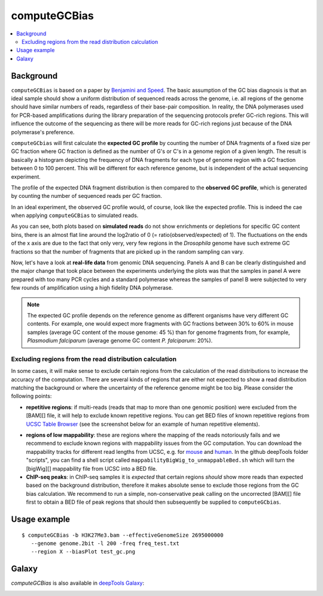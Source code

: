 computeGCBias
=============

.. contents:: 
    :local:

.. argparse::
   :ref: deeptools.computeGCBias.parse_arguments
   :prog: computeGCBias


Background
^^^^^^^^^^^

``computeGCBias`` is based on a paper by `Benjamini and Speed <http://nar.oxfordjournals.org/content/40/10/e72>`_.
The basic assumption of the GC bias diagnosis is that an ideal sample should show a uniform distribution of sequenced reads across the genome, i.e. all regions of the genome should have similar numbers of reads, regardless of their base-pair composition.
In reality, the DNA polymerases used for PCR-based amplifications during the library preparation of the sequencing protocols prefer GC-rich regions. This will influence the outcome of the sequencing as there will be more reads for GC-rich regions just because of the DNA polymerase's preference.

``computeGCbias`` will first calculate the **expected GC profile** by counting the number of DNA fragments of a fixed size per GC fraction where GC fraction is defined as the number of G's or C's in a genome region of a given length.
The result is basically a histogram depicting the frequency of DNA fragments for each type of genome region with a GC fraction between 0 to 100 percent. This will be different for each reference genome, but is independent of the actual sequencing experiment.

The profile of the expected DNA fragment distribution is then compared to the **observed GC profile**, which is generated by counting the number of sequenced reads per GC fraction.

In an ideal experiment, the observed GC profile would, of course, look like the expected profile.
This is indeed the cae when applying ``computeGCBias`` to simulated reads. 

.. _computeGCBias_example_image:

.. image:: ../../images/GC_bias_simulated_reads_2L.png

As you can see, both plots based on **simulated reads** do not show enrichments or depletions for specific GC content bins, there is an almost flat line around the log2ratio of 0 (= ratio(observed/expected) of 1). The fluctuations on the ends of the x axis are due to the fact that only very, very few regions in the *Drosophila* genome have such extreme GC fractions so that the number of fragments that are picked up in the random sampling can vary.

Now, let's have a look at **real-life data** from genomic DNA sequencing. Panels A and B can be clearly distinguished and the major change that took place between the experiments underlying the plots was that the samples in panel A were prepared with too many PCR cycles and a standard polymerase whereas the samples of panel B were subjected to very few rounds of amplification using a high fidelity DNA polymerase.

.. image:: ../../images/QC_GCplots_input.png

.. note:: The expected GC profile depends on the reference genome as different organisms have very different GC contents. For example, one would expect more fragments with GC fractions between 30% to 60% in mouse samples (average GC content of the mouse genome: 45 %) than for genome fragments from, for example, *Plasmodium falciparum* (average genome GC content *P. falciparum*: 20%).

Excluding regions from the read distribution calculation
~~~~~~~~~~~~~~~~~~~~~~~~~~~~~~~~~~~~~~~~~~~~~~~~~~~~~~~~~~

In some cases, it will make sense to exclude certain regions from the calculation of the read distributions to increase the accuracy of the computation.
There are several kinds of regions that are either not expected to show a read distribution matching the background or where the uncertainty of the reference genome might be too big. Please consider the following points:

* **repetitive regions**: if multi-reads (reads that map to more than one genomic position) were excluded from the [BAM][] file, it will help to exclude known repetitive regions. You can get BED files of known repetitive regions from `UCSC Table Browser <http://genome.ucsc.edu/cgi-bin/hgTables?command=start>`_ (see the screenshot below for an example of human repetitive elements).

.. image:: ../../images/QC_GCregionexclusion_UCSCscreenshot.png

* **regions of low mappability**: these are regions where the mapping of the reads notoriously fails and we recommend to exclude known regions with mappability issues from the GC computation. You can download the mappability tracks for different read lengths from UCSC, e.g. for `mouse <http://hgdownload.cse.ucsc.edu/gbdb/mm9/bbi/>`_ and `human <http://hgdownload.cse.ucsc.edu/gbdb/hg19/bbi>`_. In the github deepTools folder "scripts", you can find a shell script called ``mappabilityBigWig_to_unmappableBed.sh`` which will turn the [bigWig][] mappability file from UCSC into a BED file.

* **ChIP-seq peaks**: in ChIP-seq samples it is *expected* that certain regions *should* show more reads than expected based on the background distribution, therefore it makes absolute sense to exclude those regions from the GC bias calculation. We recommend to run a simple, non-conservative peak calling on the uncorrected [BAM][] file first to obtain a BED file of peak regions that should then subsequently be supplied to ``computeGCbias``.


Usage example
^^^^^^^^^^^^^^^

::
	
   $ computeGCBias -b H3K27Me3.bam --effectiveGenomeSize 2695000000 
      --genome genome.2bit -l 200 -freq freq_test.txt 
      --region X --biasPlot test_gc.png


.. image:: test_plots/ExampleComputeGCBias.png


Galaxy
^^^^^^^

`computeGCBias` is also available in `deepTools Galaxy`_:

.. image:: ../../images/computeGCBias_Galaxy.png 

.. _deepTools Galaxy: http://deeptools2.ie-freiburg.mpg.de/
